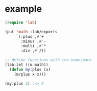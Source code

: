 
* example

#+BEGIN_SRC emacs-lisp
(require 'lab)

(put 'math :lab/exports
     `(:plus ,#'+
       :minus ,#'-
       :multi ,#'*
       :div ,#'/))

;; define functions with the namespace
(lab:let ((m math))
  (defun my:plus (x)
    (m/plus x x)))

(my:plus 2) ;=> 4

#+END_SRC
